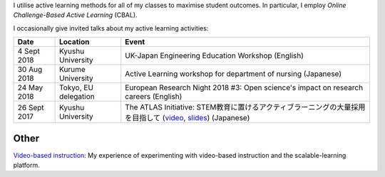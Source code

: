 .. title: Active Learning
.. slug: active-learning
.. date: 2018-09-07 16:45:00 UTC+09:00
.. tags: active learning, education, CBAL, ATLAS initiative
.. category: 
.. link: 
.. description: 
.. type: text

I utilise active learning methods for all of my classes to maximise student outcomes. In particular, I employ *Online Challenge-Based Active Learning* (CBAL).

I occasionally give invited talks about my active learning activities:

+--------------+----------------------+-----------------------------------------------------------------------------------------------------------------+
| Date         | Location             | Event                                                                                                           |
+==============+======================+=================================================================================================================+
| 4 Sept 2018  | Kyushu University    | UK-Japan Engineering Education Workshop (English)                                                               |
+--------------+----------------------+-----------------------------------------------------------------------------------------------------------------+
| 30 Aug 2018  | Kurume University    | Active Learning workshop for department of nursing (Japanese)                                                   |
+--------------+----------------------+-----------------------------------------------------------------------------------------------------------------+
| 24 May 2018  | Tokyo, EU delegation | European Research Night 2018 #3: Open science's impact on research careers (English)                            |
+--------------+----------------------+-----------------------------------------------------------------------------------------------------------------+
| 26 Sept 2017 | Kyushu University    | The ATLAS Initiative: STEM教育に置けるアクティブラーニングの大量採用を目指して (`video`_, `slides`_) (Japanese) |
+--------------+----------------------+-----------------------------------------------------------------------------------------------------------------+

Other
-----

`Video-based instruction`_: My experience of experimenting with video-based instruction and the scalable-learning platform.

.. _video: https://www.youtube.com/watch?v=hr2Z0mwIEM4&t=4m13s
.. _slides: /active-learning/active-learning-talk-20170926.pdf
.. _Video-based instruction: ../a-first-experience-with-video-based-flipped-classroom-teaching/index.html
